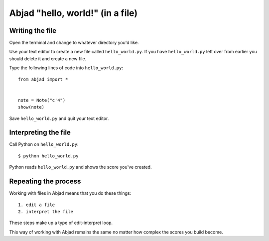 Abjad "hello, world!" (in a file)
=================================


Writing the file
----------------

Open the terminal and change to whatever directory you'd like.

Use your text editor to create a new file called ``hello_world.py``.
If you have ``hello_world.py`` left over from earlier you should delete it
and create a new file.

Type the following lines of code into ``hello_world.py``:

::

    from abjad import *


    note = Note("c'4")
    show(note)

Save ``hello_world.py`` and quit your text editor.


Interpreting the file
---------------------

Call Python on ``hello_world.py``:

::

    $ python hello_world.py

..  abjad::
    :hide:

    note = Note("c'4")
    show(note)

Python reads ``hello_world.py`` and shows the score you've created.


Repeating the process
---------------------

Working with files in Abjad means that you do these things:

::

    1. edit a file
    2. interpret the file

These steps make up a type of edit-interpret loop.

This way of working with Abjad remains the same
no matter how complex the scores you build become.
